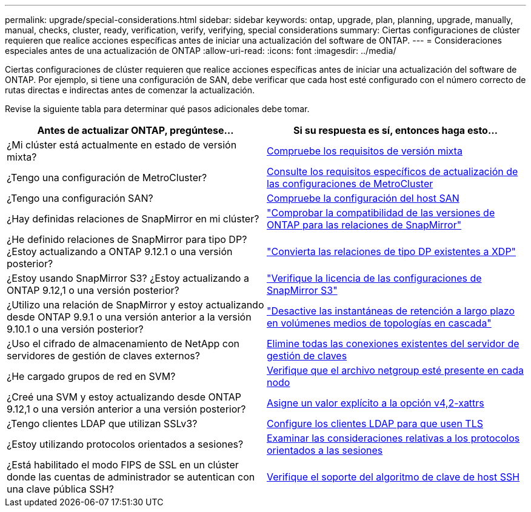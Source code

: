 ---
permalink: upgrade/special-considerations.html 
sidebar: sidebar 
keywords: ontap, upgrade, plan, planning, upgrade, manually, manual, checks, cluster, ready, verification, verify, verifying, special considerations 
summary: Ciertas configuraciones de clúster requieren que realice acciones específicas antes de iniciar una actualización del software de ONTAP. 
---
= Consideraciones especiales antes de una actualización de ONTAP
:allow-uri-read: 
:icons: font
:imagesdir: ../media/


[role="lead"]
Ciertas configuraciones de clúster requieren que realice acciones específicas antes de iniciar una actualización del software de ONTAP.  Por ejemplo, si tiene una configuración de SAN, debe verificar que cada host esté configurado con el número correcto de rutas directas e indirectas antes de comenzar la actualización.

Revise la siguiente tabla para determinar qué pasos adicionales debe tomar.

[cols="2*"]
|===
| Antes de actualizar ONTAP, pregúntese... | Si su respuesta es *sí*, entonces haga esto... 


| ¿Mi clúster está actualmente en estado de versión mixta? | xref:concept_mixed_version_requirements.html[Compruebe los requisitos de versión mixta] 


| ¿Tengo una configuración de MetroCluster?  a| 
xref:concept_upgrade_requirements_for_metrocluster_configurations.html[Consulte los requisitos específicos de actualización de las configuraciones de MetroCluster]



| ¿Tengo una configuración SAN? | xref:task_verifying_the_san_configuration.html[Compruebe la configuración del host SAN] 


| ¿Hay definidas relaciones de SnapMirror en mi clúster? | link:../data-protection/compatible-ontap-versions-snapmirror-concept.html["Comprobar la compatibilidad de las versiones de ONTAP para las relaciones de SnapMirror"] 


| ¿He definido relaciones de SnapMirror para tipo DP? ¿Estoy actualizando a ONTAP 9.12.1 o una versión posterior? | link:../data-protection/convert-snapmirror-version-flexible-task.html["Convierta las relaciones de tipo DP existentes a XDP"] 


| ¿Estoy usando SnapMirror S3? ¿Estoy actualizando a ONTAP 9.12,1 o una versión posterior? | link:considerations-for-s3-snapmirror-concept.html["Verifique la licencia de las configuraciones de SnapMirror S3"] 


| ¿Utilizo una relación de SnapMirror y estoy actualizando desde ONTAP 9.9.1 o una versión anterior a la versión 9.10.1 o una versión posterior? | link:snapmirror-cascade-relationship-blocked.html["Desactive las instantáneas de retención a largo plazo en volúmenes medios de topologías en cascada"] 


| ¿Uso el cifrado de almacenamiento de NetApp con servidores de gestión de claves externos? | xref:task-prep-node-upgrade-nse-with-ext-kmip-servers.html[Elimine todas las conexiones existentes del servidor de gestión de claves] 


| ¿He cargado grupos de red en SVM? | xref:task_verifying_that_the_netgroup_file_is_present_on_all_nodes.html[Verifique que el archivo netgroup esté presente en cada nodo] 


| ¿Creé una SVM y estoy actualizando desde ONTAP 9.12,1 o una versión anterior a una versión posterior? | xref:task_verifying_that_the_netgroup_file_is_present_on_all_nodes.html[Asigne un valor explícito a la opción v4,2-xattrs] 


| ¿Tengo clientes LDAP que utilizan SSLv3? | xref:task_configuring_ldap_clients_to_use_tls_for_highest_security.html[Configure los clientes LDAP para que usen TLS] 


| ¿Estoy utilizando protocolos orientados a sesiones? | xref:concept_considerations_for_session_oriented_protocols.html[Examinar las consideraciones relativas a los protocolos orientados a las sesiones] 


| ¿Está habilitado el modo FIPS de SSL en un clúster donde las cuentas de administrador se autentican con una clave pública SSH? | xref:considerations-authenticate-ssh-public-key-fips-concept.html[Verifique el soporte del algoritmo de clave de host SSH] 
|===